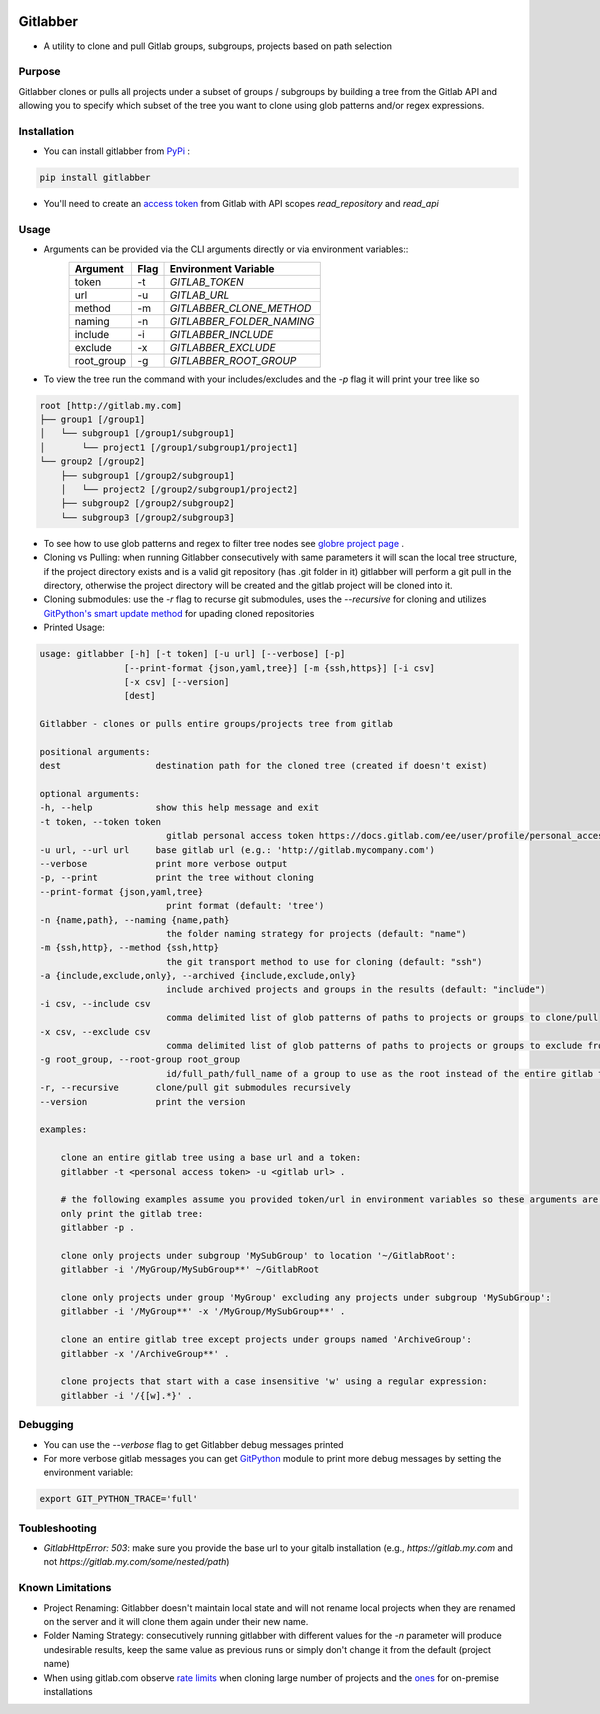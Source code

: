 .. image:: https://github.com/ezbz/gitlabber/actions/workflows/python-app.yml/badge.svg?branch=master
    :target: https://github.com/ezbz/gitlabber/actions/workflows/python-app.yml

.. image:: https://codecov.io/gh/ezbz/gitlabber/branch/master/graph/badge.svg
  :target: https://codecov.io/gh/ezbz/gitlabber
  
.. image:: https://badge.fury.io/py/gitlabber.svg
    :target: https://badge.fury.io/py/gitlabber
  
.. image:: https://img.shields.io/pypi/l/gitlabber.svg
    :target: https://pypi.python.org/pypi/gitlabber/

.. image:: https://img.shields.io/pypi/pyversions/ansicolortags.svg
    :target: https://pypi.python.org/pypi/gitlabber/

.. image:: https://readthedocs.org/projects/gitlabber/badge/?version=latest&style=plastic
    :target: https://gitlabber.readthedocs.io/en/latest/README.html

Gitlabber
=========

* A utility to clone and pull Gitlab groups, subgroups, projects based on path selection


Purpose
-------

Gitlabber clones or pulls all projects under a subset of groups / subgroups by building a tree from the Gitlab API and allowing you to specify which subset of the tree you want to clone using glob patterns and/or regex expressions.



Installation
------------

* You can install gitlabber from `PyPi <https://pypi.org/project/gitlabber>`_ :

.. code-block:: bash

    pip install gitlabber

* You'll need to create an  `access token <https://docs.gitlab.com/ee/user/profile/personal_access_tokens.html>`_ from Gitlab with API scopes `read_repository`
  and `read_api`

Usage
-----

* Arguments can be provided via the CLI arguments directly or via environment variables::
    +---------------+---------------+---------------------------+
    | Argument      | Flag          | Environment Variable      |
    +===============+===============+===========================+
    | token         | -t            | `GITLAB_TOKEN`            |
    +---------------+---------------+---------------------------+
    | url           | -u            | `GITLAB_URL`              |
    +---------------+---------------+---------------------------+
    | method        | -m            | `GITLABBER_CLONE_METHOD`  |
    +---------------+---------------+---------------------------+
    | naming        | -n            | `GITLABBER_FOLDER_NAMING` |
    +---------------+---------------+---------------------------+
    | include       | -i            | `GITLABBER_INCLUDE`       |
    +---------------+---------------+---------------------------+
    | exclude       | -x            | `GITLABBER_EXCLUDE`       |
    +---------------+---------------+---------------------------+
    | root_group    | -g            | `GITLABBER_ROOT_GROUP`    |
    +---------------+---------------+---------------------------+

* To view the tree run the command with your includes/excludes and the `-p` flag it will print your tree like so

.. code-block:: bash

    root [http://gitlab.my.com]
    ├── group1 [/group1]
    │   └── subgroup1 [/group1/subgroup1]
    │       └── project1 [/group1/subgroup1/project1]
    └── group2 [/group2]
        ├── subgroup1 [/group2/subgroup1]
        │   └── project2 [/group2/subgroup1/project2]
        ├── subgroup2 [/group2/subgroup2]
        └── subgroup3 [/group2/subgroup3]

* To see how to use glob patterns and regex to filter tree nodes see `globre project page <https://pypi.org/project/globre/>`_ .

* Cloning vs Pulling: when running Gitlabber consecutively with same parameters it will scan the local tree structure, if the project directory exists and is a valid git repository (has .git folder in it) gitlabber will perform a git pull in the directory, otherwise the project directory will be created and the gitlab project will be cloned into it.

* Cloning submodules: use the `-r` flag to recurse git submodules, uses the `--recursive` for cloning and utilizes `GitPython's smart update method <https://github.com/gitpython-developers/GitPython/blob/20f4a9d49b466a18f1af1fdfb480bc4520a4cdc2/git/objects/submodule/root.py#L67>`__ for upading cloned repositories

* Printed Usage:

.. code-block:: bash

    usage: gitlabber [-h] [-t token] [-u url] [--verbose] [-p]
                    [--print-format {json,yaml,tree}] [-m {ssh,https}] [-i csv]
                    [-x csv] [--version]
                    [dest]

    Gitlabber - clones or pulls entire groups/projects tree from gitlab

    positional arguments:
    dest                  destination path for the cloned tree (created if doesn't exist)

    optional arguments:
    -h, --help            show this help message and exit
    -t token, --token token
                            gitlab personal access token https://docs.gitlab.com/ee/user/profile/personal_access_tokens.html
    -u url, --url url     base gitlab url (e.g.: 'http://gitlab.mycompany.com')
    --verbose             print more verbose output
    -p, --print           print the tree without cloning
    --print-format {json,yaml,tree}
                            print format (default: 'tree')
    -n {name,path}, --naming {name,path}
                            the folder naming strategy for projects (default: "name")
    -m {ssh,http}, --method {ssh,http}
                            the git transport method to use for cloning (default: "ssh")
    -a {include,exclude,only}, --archived {include,exclude,only}
                            include archived projects and groups in the results (default: "include")
    -i csv, --include csv
                            comma delimited list of glob patterns of paths to projects or groups to clone/pull
    -x csv, --exclude csv
                            comma delimited list of glob patterns of paths to projects or groups to exclude from clone/pull
    -g root_group, --root-group root_group
                            id/full_path/full_name of a group to use as the root instead of the entire gitlab tree
    -r, --recursive       clone/pull git submodules recursively
    --version             print the version

    examples:

        clone an entire gitlab tree using a base url and a token:
        gitlabber -t <personal access token> -u <gitlab url> .

        # the following examples assume you provided token/url in environment variables so these arguments are omitted
        only print the gitlab tree:
        gitlabber -p .

        clone only projects under subgroup 'MySubGroup' to location '~/GitlabRoot':
        gitlabber -i '/MyGroup/MySubGroup**' ~/GitlabRoot

        clone only projects under group 'MyGroup' excluding any projects under subgroup 'MySubGroup':
        gitlabber -i '/MyGroup**' -x '/MyGroup/MySubGroup**' .

        clone an entire gitlab tree except projects under groups named 'ArchiveGroup':
        gitlabber -x '/ArchiveGroup**' .

        clone projects that start with a case insensitive 'w' using a regular expression:
        gitlabber -i '/{[w].*}' .

Debugging 
---------
* You can use the `--verbose` flag to get Gitlabber debug messages printed
* For more verbose gitlab messages you can get `GitPython <https://gitpython.readthedocs.io/en/stable>`__ module to print more debug messages by setting the environment variable:

.. code-block:: bash

    export GIT_PYTHON_TRACE='full'

Toubleshooting
--------------
* `GitlabHttpError: 503`: make sure you provide the base url to your gitalb installation (e.g., `https://gitlab.my.com` and not `https://gitlab.my.com/some/nested/path`)

Known Limitations
----------------- 
* Project Renaming: Gitlabber doesn't maintain local state and will not rename local projects when they are renamed on the server and it will clone them again under their new name.
* Folder Naming Strategy: consecutively running gitlabber with different values for the `-n` parameter will produce undesirable results, keep the same value as previous runs or simply don't change it from the default (project name)
* When using gitlab.com observe `rate limits <https://docs.gitlab.com/ee/user/gitlab_com/index.html#gitlabcom-specific-rate-limits/>`__ when cloning large number of projects and the `ones <https://docs.gitlab.com/ee/security/rate_limits.html>`__ for on-premise installations
